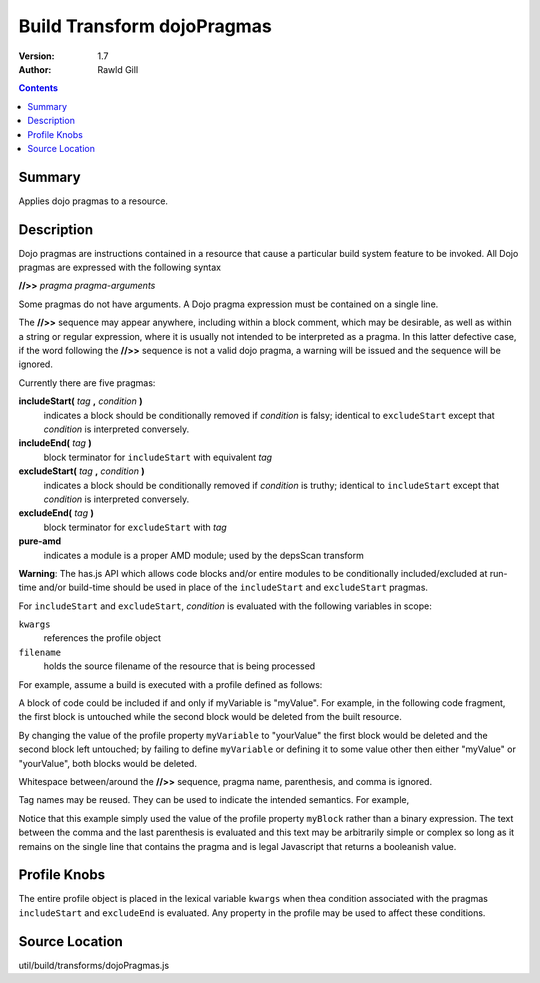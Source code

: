 .. _build/transforms/dojoPragmas:

Build Transform dojoPragmas
===========================

:Version: 1.7
:Author: Rawld Gill

.. contents::
   :depth: 2

=======
Summary
=======

Applies dojo pragmas to a resource.

===========
Description
===========

Dojo pragmas are instructions contained in a resource that cause a particular build system feature to be invoked. All
Dojo pragmas are expressed with the following syntax

**//>>** *pragma* *pragma-arguments*

Some pragmas do not have arguments. A Dojo pragma expression must be contained on a single line.

The **//>>** sequence may appear anywhere, including within a block comment, which may be desirable, as well as within
a string or regular expression, where it is usually not intended to be interpreted as a pragma. In this latter
defective case, if the word following the **//>>** sequence is not a valid dojo pragma, a warning will be issued and the
sequence will be ignored.

Currently there are five pragmas:

**includeStart(** *tag* **,** *condition* **)**
  indicates a block should be conditionally removed if *condition* is falsy; identical to
  ``excludeStart`` except that *condition* is interpreted conversely.

**includeEnd(** *tag* **)**
  block terminator for ``includeStart`` with equivalent *tag*

**excludeStart(** *tag* **,** *condition* **)**
  indicates a block should be conditionally removed if *condition* is truthy; identical to
  ``includeStart`` except that *condition* is interpreted conversely.

**excludeEnd(** *tag* **)**
  block terminator for ``excludeStart`` with *tag*

**pure-amd**
  indicates a module is a proper AMD module; used by the depsScan transform

**Warning**: The has.js API which allows code blocks and/or entire modules to be conditionally included/excluded at
run-time and/or build-time should be used in place of the ``includeStart`` and ``excludeStart`` pragmas.

For ``includeStart`` and ``excludeStart``, *condition* is evaluated with the following variables in scope:

``kwargs``
  references the profile object

``filename``
  holds the source filename of the resource that is being processed

For example, assume a build is executed with a profile defined as follows:

.. js ::

  var profile = {
    myVariable = "myValue",

    // remainder of profile
  };

A block of code could be included if and only if myVariable is "myValue". For example, in the following code fragment,
the first block is untouched while the second block would be deleted from the built resource.

.. js ::

 //>>includeStart("firstBlock", kwargs.myVariable=="myValue")
  console.log("block one");
  //>>includeEnd("firstBlock")

  //>>includeStart("secondBlock", kwargs.myVariable=="yourValue")
  console.log("block two");
  //>>includeEnd("secondBlock")

By changing the value of the profile property ``myVariable`` to "yourValue" the first block would be deleted and the
second block left untouched; by failing to define ``myVariable`` or defining it to some value other then either
"myValue" or "yourValue", both blocks would be deleted.

Whitespace between/around the **//>>** sequence, pragma name, parenthesis, and comma is ignored.

Tag names may be reused. They can be used to indicate the intended semantics. For example,

.. js ::

  //>>includeStart("myBlocks", kwargs.myBlock)
  console.log("my block");
  //>>includeEnd("myBlocks")


  //>>includeStart("myBlocks", kwargs.myBlock)
  console.log("yet another one of my blocks");
  //>>includeEnd("myBlocks")

Notice that this example simply used the value of the profile property ``myBlock`` rather than a binary expression. The
text between the comma and the last parenthesis is evaluated and this text may be arbitrarily simple or complex so long as
it remains on the single line that contains the pragma and is legal Javascript that returns a booleanish value.

=============
Profile Knobs
=============

The entire profile object is placed in the lexical variable ``kwargs`` when thea condition associated with the pragmas
``includeStart`` and ``excludeEnd`` is evaluated. Any property in the profile may be used to affect these conditions.

===============
Source Location
===============

util/build/transforms/dojoPragmas.js
